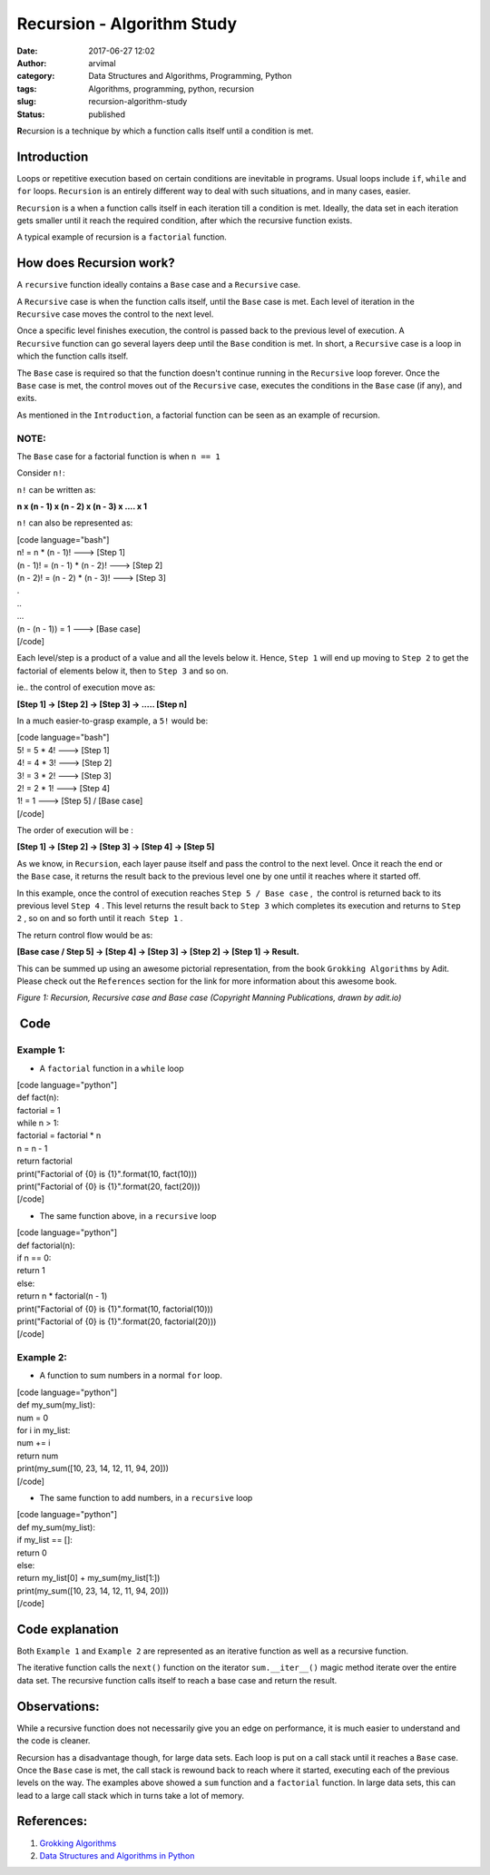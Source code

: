 Recursion - Algorithm Study
###########################
:date: 2017-06-27 12:02
:author: arvimal
:category: Data Structures and Algorithms, Programming, Python
:tags: Algorithms, programming, python, recursion
:slug: recursion-algorithm-study
:status: published

**R**\ ecursion is a technique by which a function calls itself until a condition is met.

Introduction
------------

Loops or repetitive execution based on certain conditions are inevitable in programs. Usual loops include ``if``, ``while`` and ``for`` loops. ``Recursion`` is an entirely different way to deal with such situations, and in many cases, easier.

``Recursion`` is a when a function calls itself in each iteration till a condition is met. Ideally, the data set in each iteration gets smaller until it reach the required condition, after which the recursive function exists.

A typical example of recursion is a ``factorial`` function.

How does Recursion work?
------------------------

A ``recursive`` function ideally contains a ``Base`` case and a ``Recursive`` case.

A \ ``Recursive`` case is when the function calls itself, until the ``Base`` case is met. Each level of iteration in the ``Recursive`` case moves the control to the next level.

Once a specific level finishes execution, the control is passed back to the previous level of execution. A ``Recursive`` function can go several layers deep until the ``Base`` \ condition is met. In short, a ``Recursive`` case is a loop in which the function calls itself.

The ``Base`` case is required so that the function doesn't continue running in the ``Recursive`` loop forever. Once the ``Base`` case is met, the control moves out of the ``Recursive`` case, executes the conditions in the ``Base`` case (if any), and exits.

As mentioned in the ``Introduction``, a factorial function can be seen as an example of recursion.

NOTE:
~~~~~

The ``Base`` case for a factorial function is when ``n == 1``

Consider ``n!``:

``n!`` can be written as:

**n x (n - 1) x (n - 2) x (n - 3) x .... x 1**

``n!`` can also be represented as:

| [code language="bash"]
| n! = n \* (n - 1)! ---> [Step 1]
| (n - 1)! = (n - 1) \* (n - 2)! ---> [Step 2]
| (n - 2)! = (n - 2) \* (n - 3)! ---> [Step 3]
| .
| ..
| ...
| (n - (n - 1)) = 1 ---> [Base case]
| [/code]

Each level/step is a product of a value and all the levels below it. Hence, ``Step 1`` will end up moving to ``Step 2`` to get the factorial of elements below it, then to ``Step 3`` and so on.

ie.. the control of execution move as:

**[Step 1] -> [Step 2] -> [Step 3] -> ..... [Step n]**

In a much easier-to-grasp example, a ``5!`` would be:

| [code language="bash"]
| 5! = 5 \* 4! ---> [Step 1]
| 4! = 4 \* 3! ---> [Step 2]
| 3! = 3 \* 2! ---> [Step 3]
| 2! = 2 \* 1! ---> [Step 4]
| 1! = 1 ---> [Step 5] / [Base case]
| [/code]

The order of execution will be :

**[Step 1] -> [Step 2] -> [Step 3] -> [Step 4] -> [Step 5]**

As we know, in ``Recursion``, each layer pause itself and pass the control to the next level. Once it reach the end or the \ ``Base`` case, it returns the result back to the previous level one by one until it reaches where it started off.

In this example, once the control of execution reaches \ ``Step 5 / Base case`` ,  the control is returned back to its previous level \ ``Step 4`` . This level returns the result back to ``Step 3`` which completes its execution and returns to ``Step 2`` , so on and so forth until it reach  ``Step 1`` .

The return control flow would be as:

**[Base case / Step 5] -> [Step 4] -> [Step 3] -> [Step 2] -> [Step 1] -> Result.**

This can be summed up using an awesome pictorial representation, from the book ``Grokking Algorithms`` by Adit. Please check out the ``References`` section for the link for more information about this awesome book.

|factorial_recursion|

*Figure 1: Recursion, Recursive case and Base case (Copyright Manning Publications, drawn by adit.io)*

 Code
-----

Example 1:
~~~~~~~~~~

-  A ``factorial`` function in a ``while`` loop

| [code language="python"]
| def fact(n):
| factorial = 1
| while n > 1:
| factorial = factorial \* n
| n = n - 1
| return factorial

| print("Factorial of {0} is {1}".format(10, fact(10)))
| print("Factorial of {0} is {1}".format(20, fact(20)))
| [/code]

-  The same function above, in a ``recursive`` loop

| [code language="python"]
| def factorial(n):
| if n == 0:
| return 1
| else:
| return n \* factorial(n - 1)

| print("Factorial of {0} is {1}".format(10, factorial(10)))
| print("Factorial of {0} is {1}".format(20, factorial(20)))
| [/code]

Example 2:
~~~~~~~~~~

-  A function to sum numbers in a normal ``for`` loop.

| [code language="python"]
| def my_sum(my_list):
| num = 0
| for i in my_list:
| num += i
| return num

| print(my_sum([10, 23, 14, 12, 11, 94, 20]))
| [/code]

-  The same function to add numbers, in a ``recursive`` loop

| [code language="python"]
| def my_sum(my_list):
| if my_list == []:
| return 0
| else:
| return my_list[0] + my_sum(my_list[1:])

| print(my_sum([10, 23, 14, 12, 11, 94, 20]))
| [/code]

Code explanation
----------------

Both ``Example 1`` and ``Example 2`` are represented as an iterative function as well as a recursive function.

The iterative function calls the ``next()`` function on the iterator ``sum.__iter__()`` magic method iterate over the entire data set. The recursive function calls itself to reach a base case and return the result.

Observations:
-------------

While a recursive function does not necessarily give you an edge on performance, it is much easier to understand and the code is cleaner.

Recursion has a disadvantage though, for large data sets. Each loop is put on a call stack until it reaches a ``Base`` case. Once the ``Base`` case is met, the call stack is rewound back to reach where it started, executing each of the previous levels on the way. The examples above showed a ``sum`` function and a ``factorial`` function. In large data sets, this can lead to a large call stack which in turns take a lot of memory.

References:
-----------

#. `Grokking Algorithms <http://www.amazon.in/Grokking-Algorithms-illustrated-programmers-curious/dp/1617292230/ref=sr_1_1?s=books&ie=UTF8&qid=1486811444&sr=1-1&keywords=grokking+algorithms>`__
#. `Data Structures and Algorithms in Python <https://www.amazon.com/Structures-Algorithms-Python-Michael-Goodrich/dp/812656217X/ref=sr_1_1?ie=UTF8&qid=1487126103&sr=8-1&keywords=data+structures+and+algorithms+in+python>`__

 

.. |factorial_recursion| image:: https://arvimal.files.wordpress.com/2017/02/factorial_recursion.png
   :class: alignnone size-full wp-image-2734
   :width: 1999px
   :height: 2404px

